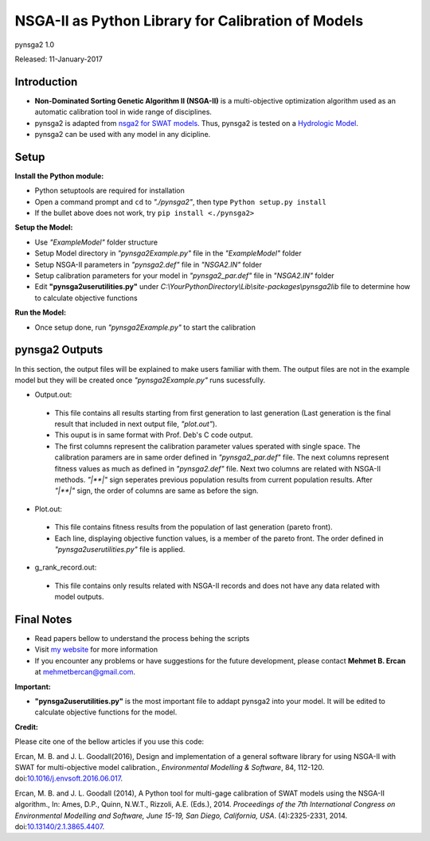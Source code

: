 ###################################################
NSGA-II as Python Library for Calibration of Models
###################################################
pynsga2 1.0

Released: 11-January-2017


************
Introduction
************
*  **Non-Dominated Sorting Genetic Algorithm II (NSGA-II)** is a multi-objective optimization algorithm used as an automatic calibration tool in wide range of disciplines.
*  pynsga2 is adapted from `nsga2 for SWAT models <https://github.com/mehmetbercan/NSGA-II_Python_for_SWAT_model>`_. Thus, pynsga2 is tested on a `Hydrologic Model <http://www.sciencedirect.com/science/article/pii/S1364815216302547>`_.
*  pynsga2 can be used with any model in any dicipline.

************
Setup
************  
 
**Install the Python module:**

*  Python setuptools are required for installation
*  Open a command prompt and ``cd`` to *"./pynsga2"*, then type ``Python setup.py install``
*  If the bullet above does not work, try ``pip install <./pynsga2>``
 
**Setup the Model:** 

*  Use *"ExampleModel"* folder structure 
*  Setup Model directory in *"pynsga2Example.py"* file in the *"ExampleModel"* folder
*  Setup NSGA-II parameters in *"pynsga2.def"* file in *"NSGA2.IN"* folder
*  Setup calibration parameters for your model in *"pynsga2_par.def"* file in *"NSGA2.IN"* folder
*  Edit **"pynsga2userutilities.py"** under *C:\\YourPythonDirectory\\Lib\\site-packages\\pynsga2lib* file to determine how to calculate objective functions

**Run the Model:** 

*  Once setup done, run *"pynsga2Example.py"* to start the calibration

****************
pynsga2 Outputs
****************

In this section, the output files will be explained to make users familiar with them. 
The output files are not in the example model but they will be created once *"pynsga2Example.py"* runs sucessfully.

*  Output.out:

  * This file contains all results starting from first generation to last generation (Last generation is the final result that included in next output file, *"plot.out"*).
  * This ouput is in same format with Prof. Deb's C code output. 
  * The first columns represent the calibration parameter values sperated with single space. The calibration paramers are in same order defined in *"pynsga2_par.def"* file. The next columns represent fitness values as much as defined in *"pynsga2.def"* file. Next two columns are related with NSGA-II methods. *"|**|"* sign seperates previous population results from current population results. After *"|**|"* sign, the order of columns are same as before the sign. 


*  Plot.out:

  * This file contains fitness results from the population of last generation (pareto front).
  * Each line, displaying objective function values, is a member of the pareto front. The order defined in *"pynsga2userutilities.py"* file is applied. 



*  g_rank_record.out: 

  * This file contains only results related with NSGA-II records and does not have any data related with model outputs.

  

************
Final Notes
************  

*  Read papers bellow to understand the process behing the scripts
*  Visit `my website <http://mehmetbercan.com/research/researchCal.html>`_ for more information
*  If you encounter any problems or have suggestions for the future development, please contact **Mehmet B. Ercan** at mehmetbercan@gmail.com.


**Important:**

*  **"pynsga2userutilities.py"** is the most important file to addapt pynsga2 into your model. It will be edited to calculate objective functions for the model.

**Credit:** 

Please cite one of the bellow articles if you use this code:

Ercan, M. B. and J. L. Goodall(2016), Design and implementation of a general software library for using NSGA-II with SWAT for multi-objective model calibration., *Environmental Modelling & Software*, 84, 112-120. doi:`10.1016/j.envsoft.2016.06.017 <http://www.sciencedirect.com/science/article/pii/S1364815216302547>`_.

Ercan, M. B. and J. L. Goodall (2014), A Python tool for multi-gage calibration of SWAT models using the NSGA-II algorithm., In: Ames, D.P., Quinn, N.W.T., Rizzoli, A.E. (Eds.), 2014. *Proceedings of the 7th International Congress on Environmental Modelling and Software, June 15-19, San Diego, California, USA*. (4):2325-2331, 2014. doi:`10.13140/2.1.3865.4407 <http://www.iemss.org/sites/iemss2014/papers/iemss2014_submission_212.pdf>`_. 


